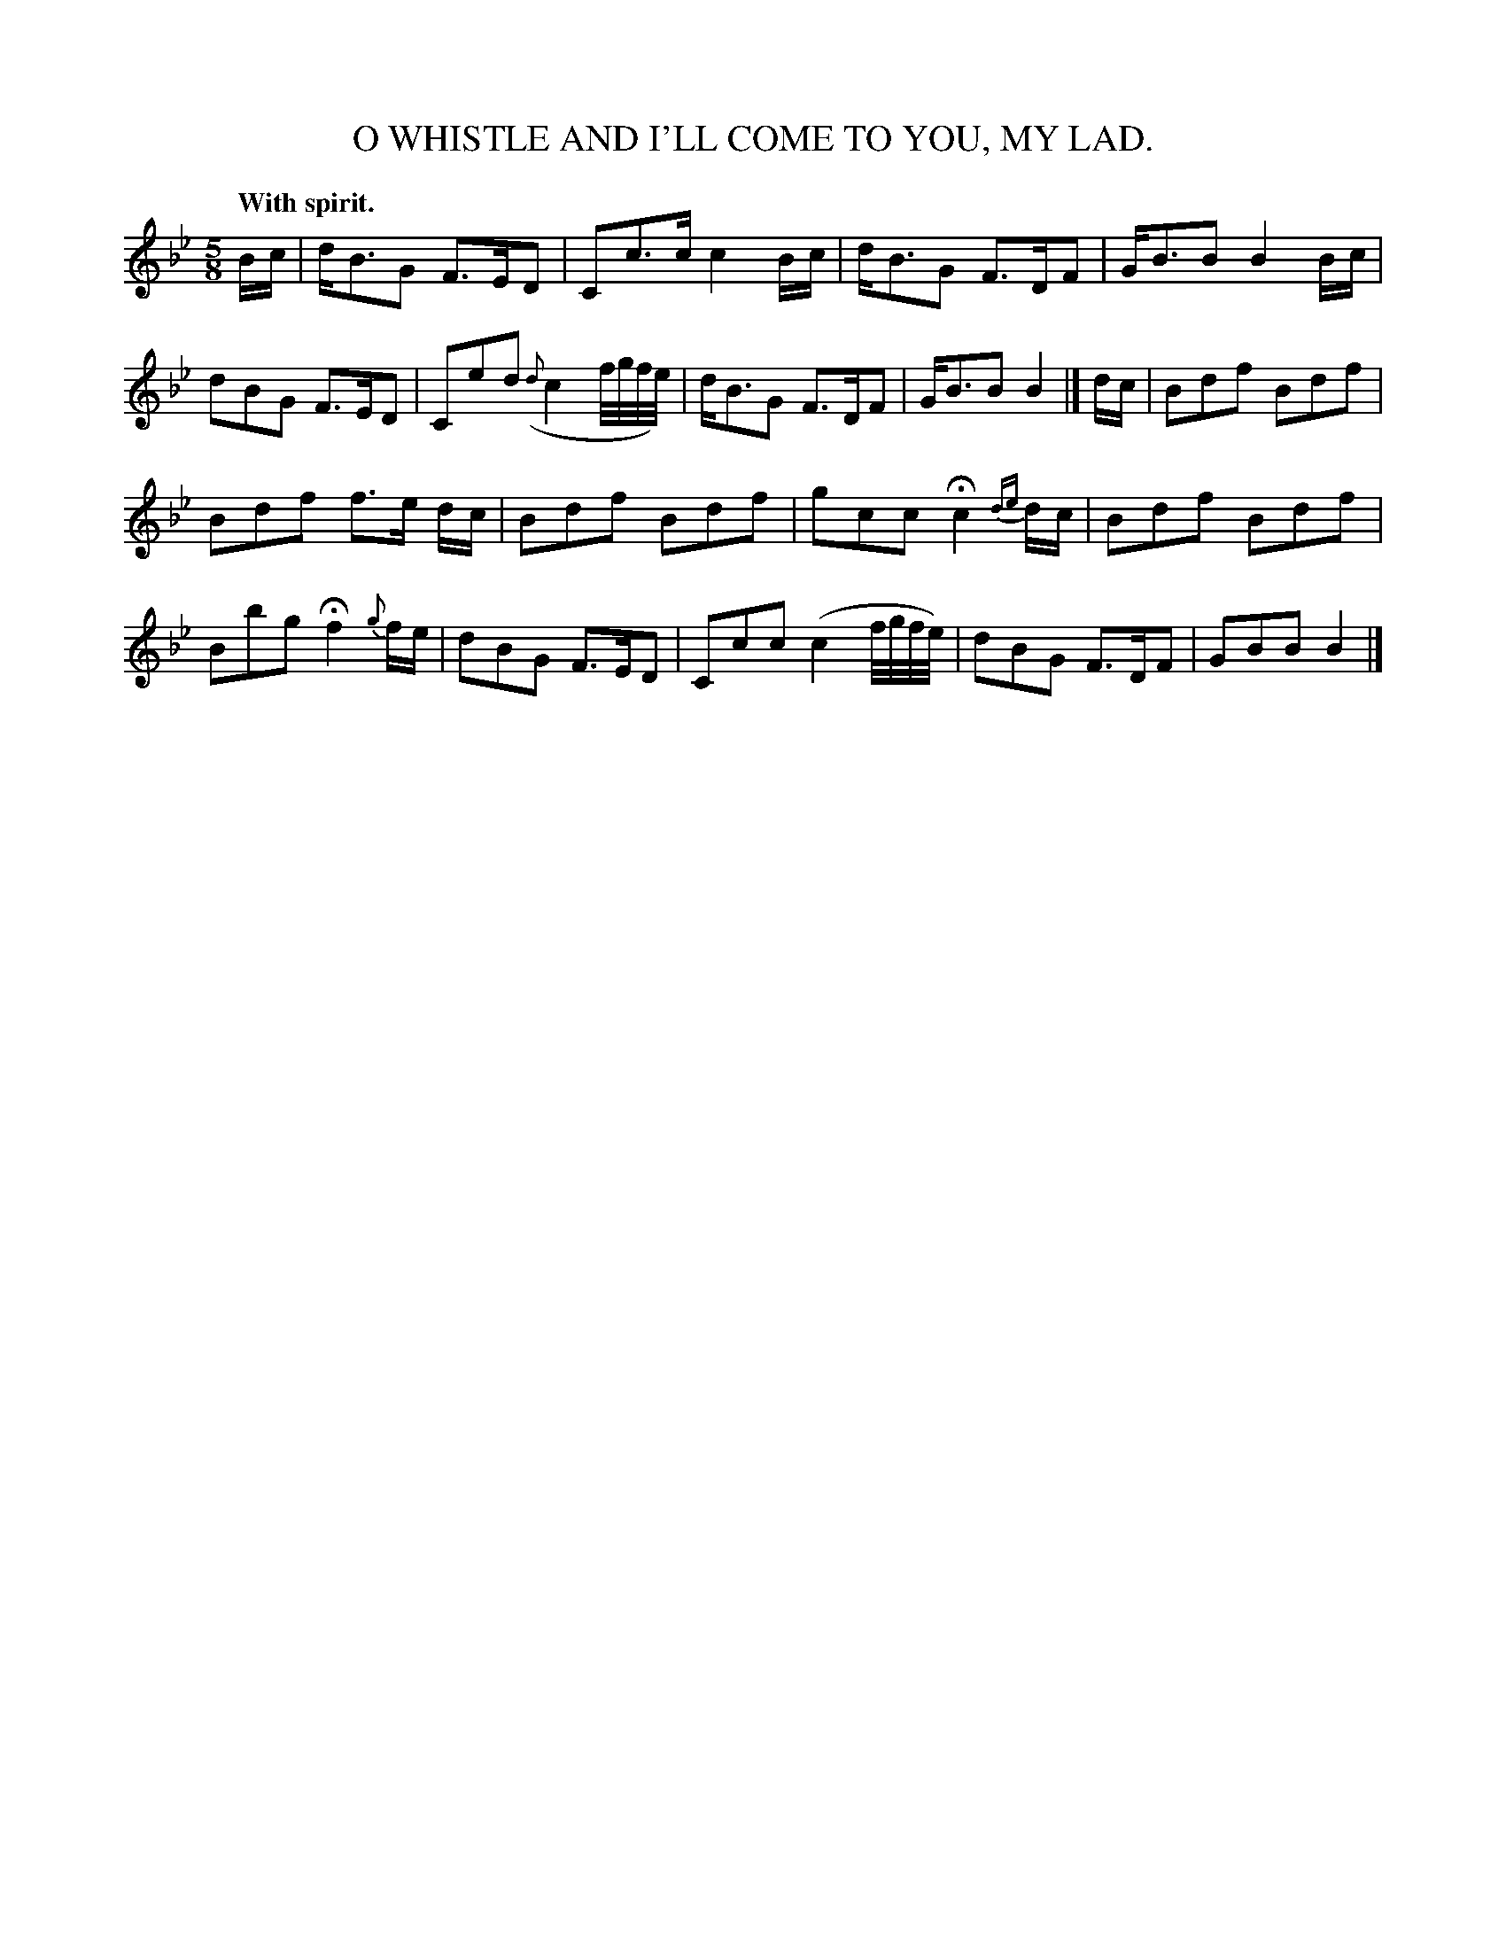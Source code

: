 X: 10424
T: O WHISTLE AND I'LL COME TO YOU, MY LAD.
Q: "With spirit."
%R: air, waltz, jig
B: W. Hamilton "Universal Tune-Book" Vol. 1 Glasgow 1844 p.42 #4 (and p.43 #1)
S: http://imslp.org/wiki/Hamilton's_Universal_Tune-Book_(Various)
Z: 2016 John Chambers <jc:trillian.mit.edu>
M: 5/8
L: 1/16
K: Bb
%%slurgraces yes
%%graceslurs yes
% - - - - - - - - - - - - - - - - - - - - - - - - -
Bc |\
dB3G2 F3ED2 | C2c3c c4Bc |\
dB3G2 F3DF2 | GB3B2 B4Bc |\
d2B2G2 F3ED2 | C2e2d2 ({d}c4f/g/f/e/) |\
dB3G2 F3DF2 | GB3B2 B4 |] dc |\
B2d2f2 B2d2f2 |
B2d2f2 f3e dc |\
B2d2f2 B2d2f2 | g2c2c2 Hc4 {de}dc |\
B2d2f2 B2d2f2 | B2b2g2 Hf4 {g}fe |\
d2B2G2 F3ED2 | C2c2c2 (c4f/g/f/e/) |\
d2B2G2 F3DF2 | G2B2B2 B4 |]
% - - - - - - - - - - - - - - - - - - - - - - - - -
